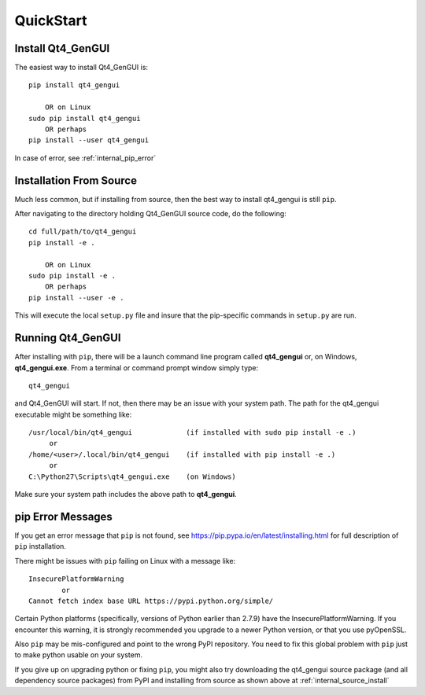 
.. quickstart

QuickStart
==========

Install Qt4_GenGUI
------------------

The easiest way to install Qt4_GenGUI is::

    pip install qt4_gengui
    
        OR on Linux
    sudo pip install qt4_gengui
        OR perhaps
    pip install --user qt4_gengui

In case of error, see :ref:`internal_pip_error`

.. _internal_source_install:

Installation From Source
------------------------

Much less common, but if installing from source, then
the best way to install qt4_gengui is still ``pip``.

After navigating to the directory holding Qt4_GenGUI source code, do the following::

    cd full/path/to/qt4_gengui
    pip install -e .
    
        OR on Linux
    sudo pip install -e .
        OR perhaps
    pip install --user -e .
    
This will execute the local ``setup.py`` file and insure that the pip-specific commands in ``setup.py`` are run.

Running Qt4_GenGUI
------------------

After installing with ``pip``, there will be a launch command line program called **qt4_gengui** or, on Windows, **qt4_gengui.exe**. From a terminal or command prompt window simply type::

    qt4_gengui

and Qt4_GenGUI will start. If not, then there may be an issue with your system path.
The path for the qt4_gengui executable might be something like::

    /usr/local/bin/qt4_gengui             (if installed with sudo pip install -e .)
         or 
    /home/<user>/.local/bin/qt4_gengui    (if installed with pip install -e .)
         or 
    C:\Python27\Scripts\qt4_gengui.exe    (on Windows)

Make sure your system path includes the above path to **qt4_gengui**.


.. _internal_pip_error:

pip Error Messages
------------------

If you get an error message that ``pip`` is not found, see `<https://pip.pypa.io/en/latest/installing.html>`_ for full description of ``pip`` installation.

There might be issues with ``pip`` failing on Linux with a message like::


    InsecurePlatformWarning
            or    
    Cannot fetch index base URL https://pypi.python.org/simple/

Certain Python platforms (specifically, versions of Python earlier than 2.7.9) have the InsecurePlatformWarning. If you encounter this warning, it is strongly recommended you upgrade to a newer Python version, or that you use pyOpenSSL.    

Also ``pip`` may be mis-configured and point to the wrong PyPI repository.
You need to fix this global problem with ``pip`` just to make python usable on your system.


If you give up on upgrading python or fixing ``pip``, 
you might also try downloading the qt4_gengui source package 
(and all dependency source packages)
from PyPI and installing from source as shown above at :ref:`internal_source_install`



